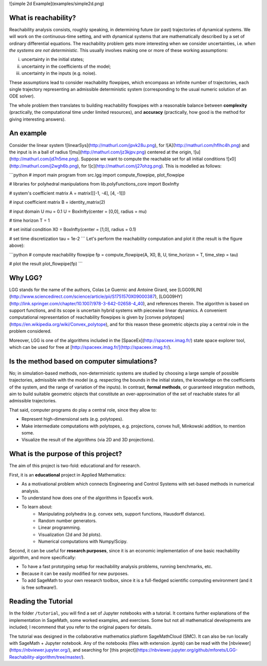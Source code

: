 ![simple 2d Example](examples/simple2d.png)

What is reachability?  
~~~~~~~~~~~~~~~~~~~~~

Reachability analysis consists, roughly speaking, in determining future (or past) trajectories of dynamical systems. We will work on the continuous-time setting, and with dynamical systems that are mathematically described by a set of ordinary differential equations. The reachability problem gets more interesting when we consider uncertainties, i.e. *when the systems are not deterministic*. This usually involves making one or more of these working assumptions:

(i) uncertainty in the initial states; 

(ii) uncertainty in the coefficients of the model; 

(iii) uncertainty in the inputs (e.g. noise). 

These assumptions lead to consider reachability flowpipes, which encompass an infinite number of trajectories, each single trajectory representing an admissible deterministic system (corresponding to the usual numeric solution of an ODE solver). 

The whole problem then translates to building reachability flowpipes with a reasonable balance between **complexity** (practically, the computational time under limited resources), and **accuracy** (practically, how good is the method for giving interesting answers).

An example
~~~~~~~~~~~

Consider the linear system ![linearSys](http://mathurl.com/jpvk28u.png), for ![A](http://mathurl.com/hflhc4h.png) and the input is in a ball of radius ![mu](http://mathurl.com/jz3kjpv.png) centered at the origin, ![u](http://mathurl.com/jd7n5me.png). Suppose we want to compute the reachable set for all initial conditions ![x0](http://mathurl.com/j2wgh6b.png), for ![c](http://mathurl.com/j27ohzg.png). This is modelled as follows:

```python
# import main program
from src.lgg import compute_flowpipe, plot_flowpipe

# libraries for polyhedral manipulations
from lib.polyFunctions_core import BoxInfty

# system's coefficient matrix
A = matrix([[-1, -4], [4, -1]])

# input coefficient matrix
B = identity_matrix(2)

# input domain U
mu = 0.1
U = BoxInfty(center = [0,0], radius = mu)

# time horizon 
T = 1

# set initial condition 
X0 = BoxInfty(center = [1,0], radius = 0.1)

# set time discretization 
tau = 1e-2
```
Let's perform the reachability computation and plot it (the result is the figure above):

```python
# compute reachability flowpipe
fp = compute_flowpipe(A, X0, B, U, time_horizon = T, time_step = tau)

# plot the result
plot_flowpipe(fp)
```


Why LGG?
~~~~~~~~

LGG stands for the name of the authors, Colas Le Guernic and Antoine Girard, see [LGG09LIN](http://www.sciencedirect.com/science/article/pii/S1751570X09000387), [LGG09HY](http://link.springer.com/chapter/10.1007/978-3-642-02658-4_40), and references therein. The algorithm is based on support functions, and its scope is uncertain hybrid systems with piecewise linear dynamics. A convenient computational representation of reachability flowpipes is given by [convex polytopes](https://en.wikipedia.org/wiki/Convex_polytope), and for this reason these geometric objects play a central role in the problem considered.  

Moreover, LGG is one of the algorithms included in the [SpaceEx](http://spaceex.imag.fr/) state space explorer tool, which can be used for free at [http://spaceex.imag.fr/](http://spaceex.imag.fr/). 

Is the method based on computer simulations?
~~~~~~~~~~~~~~~~~~~~~~~~~~~~~~~~~~~~~~~~~~~~~~~

No; in simulation-based methods, non-deterministic systems are studied by choosing a large sample of possible trajectories, admissible with the model (e.g. respecting the bounds in the initial states, the knowledge on the coefficients of the system, and the range of variation of the inputs). In contrast, **formal methods**, or guaranteed integration methods, aim to build suitable geometric objects that constitute an over-approximation of the set of reachable states for all admissible trajectories.

That said, computer programs do play a central role, since they allow to:

* Represent high-dimensional sets (e.g. polytopes).
* Make intermediate computations with polytopes, e.g. projections, convex hull, Minkowski addition, to mention some.
* Visualize the result of the algorithms (via 2D and 3D projections).
 

What is the purpose of this project?
~~~~~~~~~~~~~~~~~~~~~~~~~~~~~~~~~~~~~~

The aim of this project is two-fold: educational and for research.

First, it is an **educational** project in Applied Mathematics:

* As a motivational problem which connects Engineering and Control Systems with set-based methods in numerical analysis.
* To understand how does one of the algorithms in SpaceEx work.
* To learn about:
    * Manipulating polyhedra (e.g. convex sets, support functions, Hausdorff distance).
    * Random number generators.
    * Linear programming.	
    * Visualization (2d and 3d plots). 
    * Numerical computations with Numpy/Scipy.


Second, it can be useful for **research purposes**, since it is an economic implementation of one basic reachability algorithm, and more specifically: 

* To have a fast prototyping setup for reachability analysis problems, running benchmarks, etc.
* Because it can be easily modified for new purposes.
* To add SageMath to your own research toolbox, since it is a full-fledged scientific computing environment (and it is free software!).


Reading the Tutorial
~~~~~~~~~~~~~~~~~~~~~~~~~~~~~~~~~~~~~

In the folder ``/tutorial``, you will find a set of Jupyter notebooks with a tutorial. It contains further explanations of the implementation in SageMath, some worked examples, and exercises. Some but not all mathematical developments are included; I recommend that you refer to the original papers for details.

The tutorial was designed in the collaborative mathematics platform SageMathCloud (SMC). It can also be run locally with SageMath + Jupyter notebook. Any of the notebooks (files with extension .ipynb) can be read with the [nbviewer](https://nbviewer.jupyter.org/), and searching for [this project](https://nbviewer.jupyter.org/github/mforets/LGG-Reachability-algorithm/tree/master/). 
